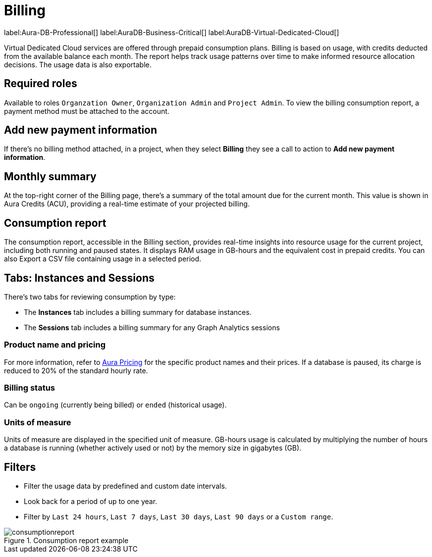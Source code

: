 [[aura-Billing]]
= Billing
:description: Consumption reporting allows customers to monitor their billing and credit consumption.

label:Aura-DB-Professional[]
label:AuraDB-Business-Critical[]
label:AuraDB-Virtual-Dedicated-Cloud[]

Virtual Dedicated Cloud services are offered through prepaid consumption plans.
Billing is based on usage, with credits deducted from the available balance each month.
The report helps track usage patterns over time to make informed resource allocation decisions.
The usage data is also exportable.

== Required roles

Available to roles `Organzation Owner`, `Organization Admin` and `Project Admin`.
To view the billing consumption report, a payment method must be attached to the account. 

== Add new payment information

If there's no billing method attached, in a project, when they select *Billing* they see a call to action to *Add new payment information*. 

== Monthly summary

At the top-right corner of the Billing page, there's a summary of the total amount due for the current month. 
This value is shown in Aura Credits (ACU), providing a real-time estimate of your projected billing.

== Consumption report

The consumption report, accessible in the Billing section, provides real-time insights into resource usage for the current project, including both running and paused states.
It displays RAM usage in GB-hours and the equivalent cost in prepaid credits.
You can also Export a CSV file containing usage in a selected period.

== Tabs: Instances and Sessions

There's two tabs for reviewing consumption by type:

* The *Instances* tab includes a billing summary for database instances. 
* The *Sessions* tab includes a billing summary for any Graph Analytics sessions

=== Product name and pricing

For more information, refer to link:https://console-preview.neo4j.io/pricing[Aura Pricing] for the specific product names and their prices. 
If a database is paused, its charge is reduced to 20% of the standard hourly rate.

=== Billing status

Can be `ongoing` (currently being billed) or `ended` (historical usage).

=== Units of measure

Units of measure are displayed in the specified unit of measure.
GB-hours usage is calculated by multiplying the number of hours a database is running (whether actively used or not) by the memory size in gigabytes (GB).

== Filters

* Filter the usage data by predefined and custom date intervals.
* Look back for a period of up to one year.
* Filter by `Last 24 hours`, `Last 7 days`, `Last 30 days`, `Last 90 days` or a `Custom range`.

.Consumption report example
[.shadow]
image::consumptionreport.png[]

